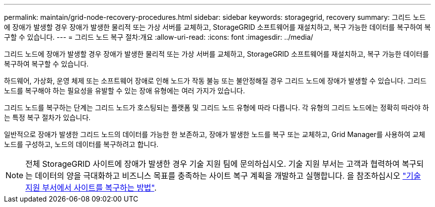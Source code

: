 ---
permalink: maintain/grid-node-recovery-procedures.html 
sidebar: sidebar 
keywords: storagegrid, recovery 
summary: 그리드 노드에 장애가 발생할 경우 장애가 발생한 물리적 또는 가상 서버를 교체하고, StorageGRID 소프트웨어를 재설치하고, 복구 가능한 데이터를 복구하여 복구할 수 있습니다. 
---
= 그리드 노드 복구 절차:개요
:allow-uri-read: 
:icons: font
:imagesdir: ../media/


[role="lead"]
그리드 노드에 장애가 발생할 경우 장애가 발생한 물리적 또는 가상 서버를 교체하고, StorageGRID 소프트웨어를 재설치하고, 복구 가능한 데이터를 복구하여 복구할 수 있습니다.

하드웨어, 가상화, 운영 체제 또는 소프트웨어 장애로 인해 노드가 작동 불능 또는 불안정해질 경우 그리드 노드에 장애가 발생할 수 있습니다. 그리드 노드를 복구해야 하는 필요성을 유발할 수 있는 장애 유형에는 여러 가지가 있습니다.

그리드 노드를 복구하는 단계는 그리드 노드가 호스팅되는 플랫폼 및 그리드 노드 유형에 따라 다릅니다. 각 유형의 그리드 노드에는 정확히 따라야 하는 특정 복구 절차가 있습니다.

일반적으로 장애가 발생한 그리드 노드의 데이터를 가능한 한 보존하고, 장애가 발생한 노드를 복구 또는 교체하고, Grid Manager를 사용하여 교체 노드를 구성하고, 노드의 데이터를 복구하려고 합니다.


NOTE: 전체 StorageGRID 사이트에 장애가 발생한 경우 기술 지원 팀에 문의하십시오. 기술 지원 부서는 고객과 협력하여 복구되는 데이터의 양을 극대화하고 비즈니스 목표를 충족하는 사이트 복구 계획을 개발하고 실행합니다. 을 참조하십시오 link:how-site-recovery-is-performed-by-technical-support.html["기술 지원 부서에서 사이트를 복구하는 방법"].
